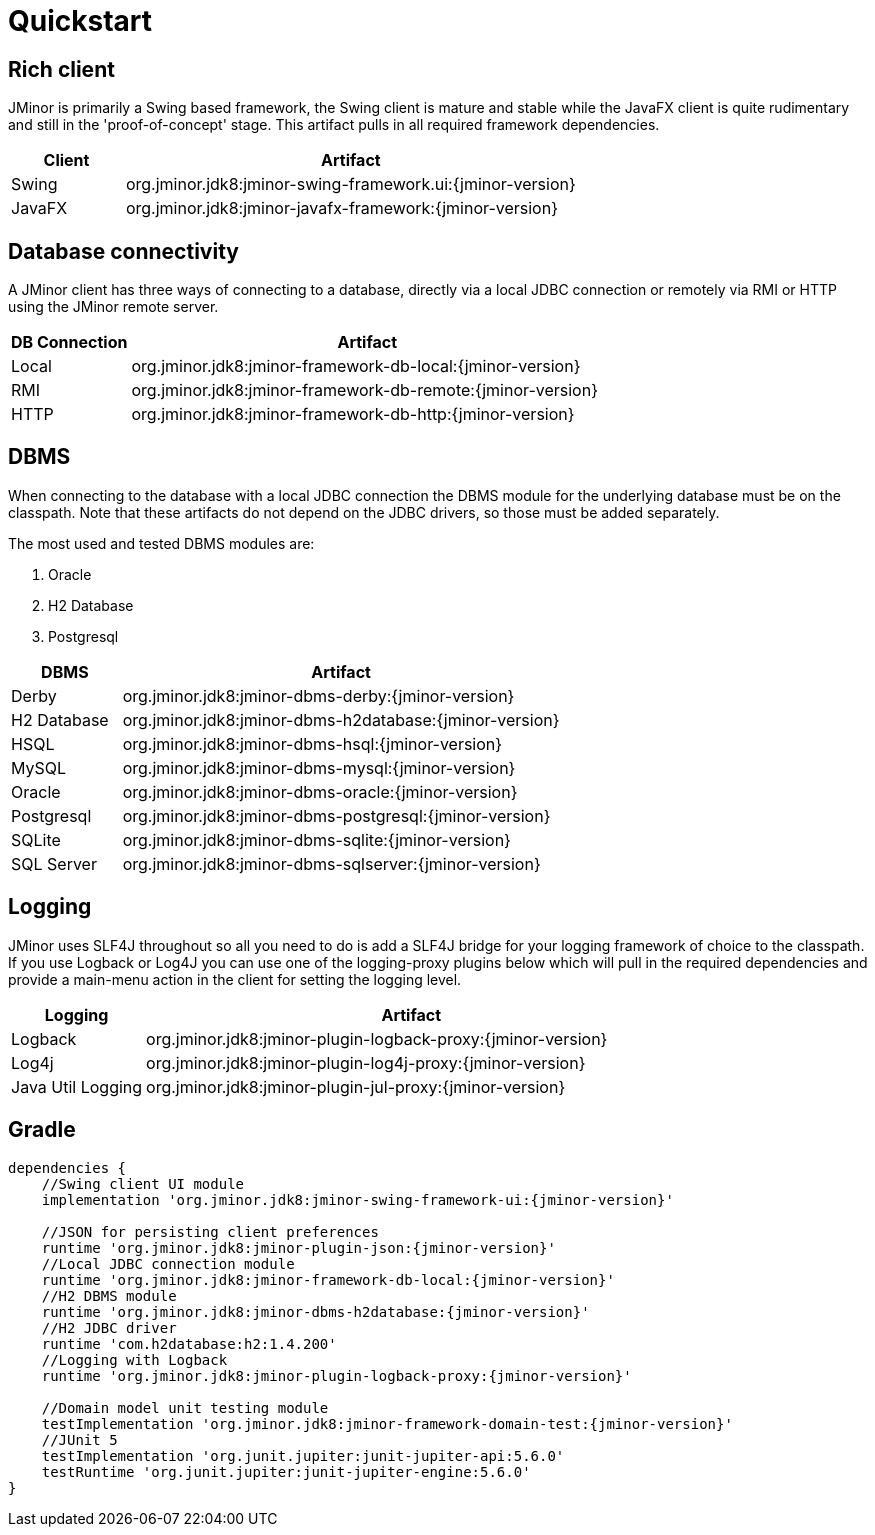 = Quickstart

== Rich client
JMinor is primarily a Swing based framework, the Swing client is mature and stable while the JavaFX client is quite rudimentary and still in the 'proof-of-concept' stage. This artifact pulls in all required framework dependencies.

[cols="1,4"]
|===
|Client|Artifact

|Swing|org.jminor.jdk8:jminor-swing-framework.ui:{jminor-version}
|JavaFX|org.jminor.jdk8:jminor-javafx-framework:{jminor-version}
|===

== Database connectivity
A JMinor client has three ways of connecting to a database, directly via a local JDBC connection or remotely via RMI or HTTP using the JMinor remote server.

[cols="1,4"]
|===
|DB Connection|Artifact

|Local|org.jminor.jdk8:jminor-framework-db-local:{jminor-version}
|RMI|org.jminor.jdk8:jminor-framework-db-remote:{jminor-version}
|HTTP|org.jminor.jdk8:jminor-framework-db-http:{jminor-version}
|===

== DBMS
When connecting to the database with a local JDBC connection the DBMS module for the underlying database must be on the classpath. Note that these artifacts do not depend on the JDBC drivers, so those must be added separately.

The most used and tested DBMS modules are:

1. Oracle
2. H2 Database
3. Postgresql

[cols="1,4"]
|===
|DBMS|Artifact

|Derby|org.jminor.jdk8:jminor-dbms-derby:{jminor-version}
|H2 Database|org.jminor.jdk8:jminor-dbms-h2database:{jminor-version}
|HSQL|org.jminor.jdk8:jminor-dbms-hsql:{jminor-version}
|MySQL|org.jminor.jdk8:jminor-dbms-mysql:{jminor-version}
|Oracle|org.jminor.jdk8:jminor-dbms-oracle:{jminor-version}
|Postgresql|org.jminor.jdk8:jminor-dbms-postgresql:{jminor-version}
|SQLite|org.jminor.jdk8:jminor-dbms-sqlite:{jminor-version}
|SQL Server|org.jminor.jdk8:jminor-dbms-sqlserver:{jminor-version}
|===

== Logging
JMinor uses SLF4J throughout so all you need to do is add a SLF4J bridge for your logging framework of choice to the classpath. If you use Logback or Log4J you can use one of the logging-proxy plugins below which will pull in the required dependencies and provide a main-menu action in the client for setting the logging level.

[cols="1,4"]
|===
|Logging|Artifact

|Logback|org.jminor.jdk8:jminor-plugin-logback-proxy:{jminor-version}
|Log4j|org.jminor.jdk8:jminor-plugin-log4j-proxy:{jminor-version}
|Java Util Logging|org.jminor.jdk8:jminor-plugin-jul-proxy:{jminor-version}
|===

== Gradle
[source,groovy,subs=attributes]
----
dependencies {
    //Swing client UI module
    implementation 'org.jminor.jdk8:jminor-swing-framework-ui:{jminor-version}'

    //JSON for persisting client preferences
    runtime 'org.jminor.jdk8:jminor-plugin-json:{jminor-version}'
    //Local JDBC connection module
    runtime 'org.jminor.jdk8:jminor-framework-db-local:{jminor-version}'
    //H2 DBMS module
    runtime 'org.jminor.jdk8:jminor-dbms-h2database:{jminor-version}'
    //H2 JDBC driver
    runtime 'com.h2database:h2:1.4.200'
    //Logging with Logback
    runtime 'org.jminor.jdk8:jminor-plugin-logback-proxy:{jminor-version}'

    //Domain model unit testing module
    testImplementation 'org.jminor.jdk8:jminor-framework-domain-test:{jminor-version}'
    //JUnit 5
    testImplementation 'org.junit.jupiter:junit-jupiter-api:5.6.0'
    testRuntime 'org.junit.jupiter:junit-jupiter-engine:5.6.0'
}
----